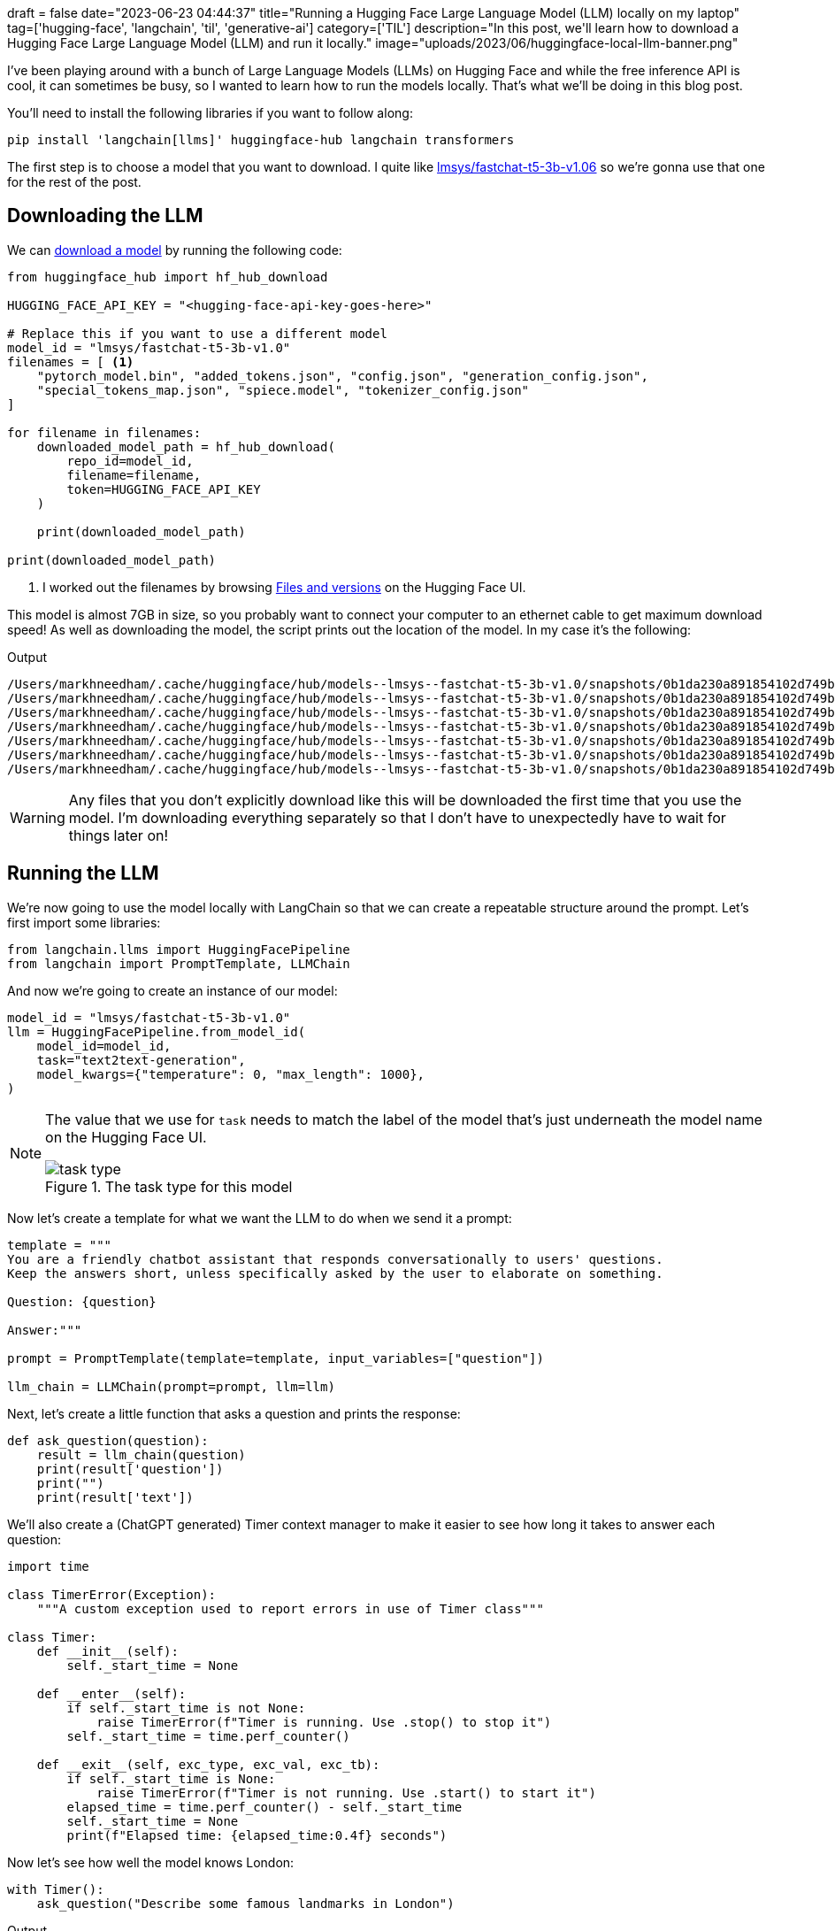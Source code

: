+++
draft = false
date="2023-06-23 04:44:37"
title="Running a Hugging Face Large Language Model (LLM) locally on my laptop"
tag=['hugging-face', 'langchain', 'til', 'generative-ai']
category=['TIL']
description="In this post, we'll learn how to download a Hugging Face Large Language Model (LLM) and run it locally."
image="uploads/2023/06/huggingface-local-llm-banner.png"
+++

:icons: font

I've been playing around with a bunch of Large Language Models (LLMs) on Hugging Face and while the free inference API is cool, it can sometimes be busy, so I wanted to learn how to run the models locally.
That's what we'll be doing in this blog post.

You'll need to install the following libraries if you want to follow along:

[source, bash]
----
pip install 'langchain[llms]' huggingface-hub langchain transformers
----

The first step is to choose a model that you want to download.
I quite like https://huggingface.co/lmsys/fastchat-t5-3b-v1.0[lmsys/fastchat-t5-3b-v1.06] so we're gonna use that one for the rest of the post.

## Downloading the LLM

We can https://stackoverflow.com/questions/67595500/how-to-download-model-from-huggingface[download a model^] by running the following code:

[source, python]
----
from huggingface_hub import hf_hub_download

HUGGING_FACE_API_KEY = "<hugging-face-api-key-goes-here>"

# Replace this if you want to use a different model
model_id = "lmsys/fastchat-t5-3b-v1.0"
filenames = [ <1>
    "pytorch_model.bin", "added_tokens.json", "config.json", "generation_config.json", 
    "special_tokens_map.json", "spiece.model", "tokenizer_config.json"
]

for filename in filenames:
    downloaded_model_path = hf_hub_download(
        repo_id=model_id,
        filename=filename,
        token=HUGGING_FACE_API_KEY
    )

    print(downloaded_model_path)

print(downloaded_model_path)
----
<.> I worked out the filenames by browsing https://huggingface.co/lmsys/fastchat-t5-3b-v1.0/tree/main[Files and versions^] on the Hugging Face UI.

This model is almost 7GB in size, so you probably want to connect your computer to an ethernet cable to get maximum download speed!
As well as downloading the model, the script prints out the location of the model.
In my case it's the following:

.Output
[source, text]
----
/Users/markhneedham/.cache/huggingface/hub/models--lmsys--fastchat-t5-3b-v1.0/snapshots/0b1da230a891854102d749b93f7ddf1f18a81024/pytorch_model.bin
/Users/markhneedham/.cache/huggingface/hub/models--lmsys--fastchat-t5-3b-v1.0/snapshots/0b1da230a891854102d749b93f7ddf1f18a81024/added_tokens.json
/Users/markhneedham/.cache/huggingface/hub/models--lmsys--fastchat-t5-3b-v1.0/snapshots/0b1da230a891854102d749b93f7ddf1f18a81024/config.json
/Users/markhneedham/.cache/huggingface/hub/models--lmsys--fastchat-t5-3b-v1.0/snapshots/0b1da230a891854102d749b93f7ddf1f18a81024/generation_config.json
/Users/markhneedham/.cache/huggingface/hub/models--lmsys--fastchat-t5-3b-v1.0/snapshots/0b1da230a891854102d749b93f7ddf1f18a81024/special_tokens_map.json
/Users/markhneedham/.cache/huggingface/hub/models--lmsys--fastchat-t5-3b-v1.0/snapshots/0b1da230a891854102d749b93f7ddf1f18a81024/spiece.model
/Users/markhneedham/.cache/huggingface/hub/models--lmsys--fastchat-t5-3b-v1.0/snapshots/0b1da230a891854102d749b93f7ddf1f18a81024/tokenizer_config.json
----

[WARNING]
====
Any files that you don't explicitly download like this will be downloaded the first time that you use the model.
I'm downloading everything separately so that I don't have to unexpectedly have to wait for things later on!
====

## Running the LLM

We're now going to use the model locally with LangChain so that we can create a repeatable structure around the prompt.
Let's first import some libraries:

[source, python]
----
from langchain.llms import HuggingFacePipeline
from langchain import PromptTemplate, LLMChain
----

And now we're going to create an instance of our model:

[source, python]
----
model_id = "lmsys/fastchat-t5-3b-v1.0"
llm = HuggingFacePipeline.from_model_id(
    model_id=model_id,
    task="text2text-generation",
    model_kwargs={"temperature": 0, "max_length": 1000},
)
----

[NOTE]
====
The value that we use for `task` needs to match the label of the model that's just underneath the model name on the Hugging Face UI.

image::{{<siteurl>}}/uploads/2023/07/task-type.png[title='The task type for this model']
====

Now let's create a template for what we want the LLM to do when we send it a prompt:

[source, python]
----
template = """
You are a friendly chatbot assistant that responds conversationally to users' questions. 
Keep the answers short, unless specifically asked by the user to elaborate on something.

Question: {question}

Answer:"""

prompt = PromptTemplate(template=template, input_variables=["question"])

llm_chain = LLMChain(prompt=prompt, llm=llm)
----

Next, let's create a little function that asks a question and prints the response:

[source, python]
----
def ask_question(question):
    result = llm_chain(question)
    print(result['question'])
    print("")
    print(result['text'])
----

We'll also create a (ChatGPT generated) Timer context manager to make it easier to see how long it takes to answer each question:

[source, python]
----
import time

class TimerError(Exception):
    """A custom exception used to report errors in use of Timer class"""

class Timer:
    def __init__(self):
        self._start_time = None

    def __enter__(self):
        if self._start_time is not None:
            raise TimerError(f"Timer is running. Use .stop() to stop it")
        self._start_time = time.perf_counter()

    def __exit__(self, exc_type, exc_val, exc_tb):
        if self._start_time is None:
            raise TimerError(f"Timer is not running. Use .start() to start it")
        elapsed_time = time.perf_counter() - self._start_time
        self._start_time = None
        print(f"Elapsed time: {elapsed_time:0.4f} seconds")
----

Now let's see how well the model knows London:

[source, python]
----
with Timer():
    ask_question("Describe some famous landmarks in London")
----

.Output
[source, text]
----
Describe some famous landmarks in London

<pad> Some  famous  landmarks  in  London  include:
 *  Buckingham  Palace
 *  St.  Paul's  Cathedral
 *  The  Tower  of  London
 *  The  London  Eye
 *  The  London  Eye  is  a  giant  wheel  that  flies  over  London.

 Elapsed time: 17.7592 seconds
----

I'm not sure about that last bullet, but I do like the idea of a giant wheel flying over the city!
Let's try something else:

[source, python]
----
with Timer():
    ask_question("Tell me about Apache Kafka in a few sentences.")
----

.Output
[source, text]
----
Tell me about Apache Kafka in a few sentences.

<pad> Apache  Kafka  is  a  distributed  streaming  platform  that  allows  for  the  real-time  processing  of  large  amounts  of  data.  It  is  designed  to  be  scalable,  fault-tolerant,  and  easy  to  use.

Elapsed time: 15.7795 seconds
----

Not too bad.
It doesn't do so well if I ask about Apache Pinot though!

[source, python]
----
with Timer():
    ask_question("Tell me about Apache Pinot in a few sentences.")
----

.Output
[source, text]
----
Tell me about Apache Pinot in a few sentences.

<pad> Apache  Pinot  is  a  Java  framework  for  building  web  applications  that  can  handle  a  wide  range  of  tasks,  including  web  development,  database  management,  and  web  application  testing.

Elapsed time: 13.6518 seconds
----

It's also nowhere near as fast as ChatGPT, but my computer isn't as good as the ones that they use!

Having said that, it is pretty cool to be able to run this type of thing on your own machine and I think it could certainly be useful if you want to ask questions about your own documents that you don't want to send over the internet.